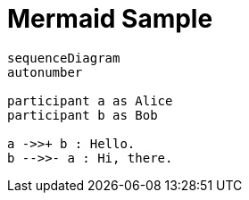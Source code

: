 = Mermaid Sample

[mermaid]
----
sequenceDiagram
autonumber

participant a as Alice
participant b as Bob

a ->>+ b : Hello.
b -->>- a : Hi, there.
----
